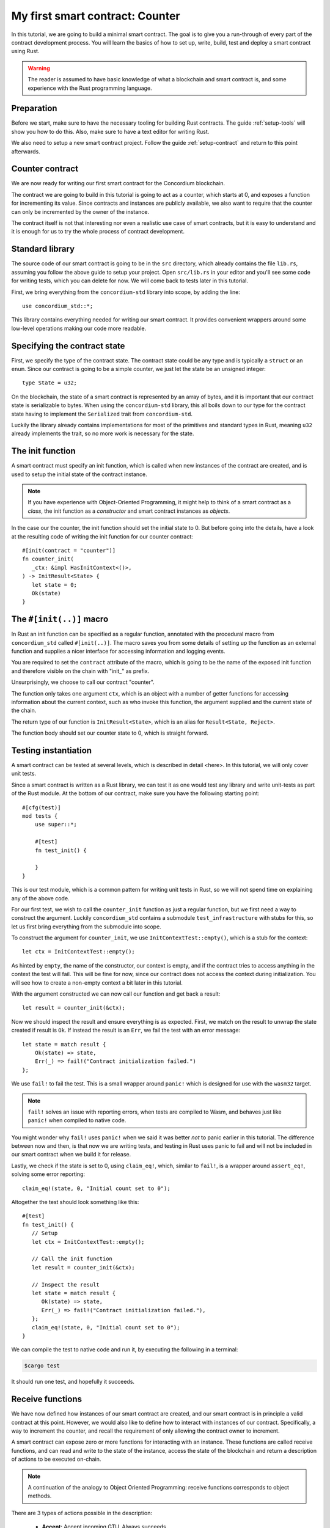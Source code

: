 .. highlight:: rust

.. _first-contract:

================================
My first smart contract: Counter
================================

In this tutorial, we are going to build a minimal smart contract.
The goal is to give you a run-through of every part of the contract development
process.
You will learn the basics of how to set up, write, build, test and deploy a
smart contract using Rust.

.. warning::

   The reader is assumed to have basic knowledge of what a blockchain and smart
   contract is, and some experience with the Rust programming language.

Preparation
===========

Before we start, make sure to have the necessary tooling for building Rust
contracts.
The guide :ref:`setup-tools` will show you how to do this.
Also, make sure to have a text editor for writing Rust.

We also need to setup a new smart contract project.
Follow the guide :ref:`setup-contract` and return to this point afterwards.

Counter contract
================

We are now ready for writing our first smart contract for the Concordium
blockchain.

The contract we are going to build in this tutorial is going to act as a
counter, which starts at 0, and exposes a function for incrementing its value.
Since contracts and instances are publicly available, we also want to require
that the counter can only be incremented by the owner of the instance.

The contract itself is not that interesting nor even a realistic use case of
smart contracts, but it is easy to understand and it is enough for us to try the
whole process of contract development.

Standard library
================

The source code of our smart contract is going to be in the ``src`` directory,
which already contains the file ``lib.rs``, assuming you follow the above guide
to setup your project.
Open ``src/lib.rs`` in your editor and you'll see some code for writing tests,
which you can delete for now. We will come back to tests later in this tutorial.

First, we bring everything from the ``concordium-std`` library into scope,
by adding the line::

   use concordium_std::*;

This library contains everything needed for writing our smart contract.
It provides convenient wrappers around some low-level operations making our code
more readable.

Specifying the contract state
=============================

First, we specify the type of the contract state. The contract state could be
any type and is typically a ``struct`` or an ``enum``.
Since our contract is going to be a simple counter, we just let the state be an
unsigned integer::

   type State = u32;

On the blockchain, the state of a smart contract is represented by an array of
bytes, and it is important that our contract state is serializable to bytes.
When using the ``concordium-std`` library, this all boils down to our type
for the contract state having to implement the ``Serialized`` trait from
``concordium-std``.

Luckily the library already contains implementations for most of the primitives
and standard types in Rust, meaning ``u32`` already implements the trait, so no
more work is necessary for the state.

.. todo::

   Link to more information.

The init function
=====================

A smart contract must specify an init function, which is called when new
instances of the contract are created, and is used to setup the initial state of
the contract instance.

.. note::
   If you have experience with Object-Oriented Programming, it might help to
   think of a smart contract as a *class*, the init function as a
   *constructor* and smart contract instances as *objects*.

In the case our the counter, the init function should set the initial state
to 0.
But before going into the details, have a look at the resulting code of writing
the init function for our counter contract::

   #[init(contract = "counter")]
   fn counter_init(
      _ctx: &impl HasInitContext<()>,
   ) -> InitResult<State> {
      let state = 0;
      Ok(state)
   }

The ``#[init(..)]`` macro
=========================

In Rust an init function can be specified as a regular function, annotated
with the procedural macro from ``concordium_std`` called ``#[init(..)]``.
The macro saves you from some details of setting up the function as an
external function and supplies a nicer interface for accessing information and
logging events.

You are required to set the ``contract`` attribute of the macro, which is going
to be the name of the exposed init function and therefore visible on the
chain with "init\_" as prefix.

Unsurprisingly, we choose to call our contract "counter".

The function only takes one argument ``ctx``, which is an object with a number
of getter functions for accessing information about the current context, such as
who invoke this function, the argument supplied and the current state of the
chain.

The return type of our function is ``InitResult<State>``, which is an alias for
``Result<State, Reject>``.

The function body should set our counter state to 0, which is straight forward.

.. Avoiding black holes
.. ====================
.. As we are not going to specify a way to extract GTU from this contract, the
.. GTU send to an instance of the contract will be trapped.
.. It is easy to create smart contracts, which acts as black holes
.. preventing the GTU send to them from being accessible *ever* again.

.. To prevent this, we let the contract instantiation fail if a non-zero amount
.. is sent to it. We do this with the ``ensure_eq!`` macro, which is given
.. two arguments to compare for equality, if *not* equal it will make the
.. contract reject the instantiation

..     ensure_eq!(amount.micro_gtu, 0);

Testing instantiation
=====================

A smart contract can be tested at several levels, which is described in detail
<here>.
In this tutorial, we will only cover unit tests.

.. todo::

   Insert reference for contract testing

Since a smart contract is written as a Rust library, we can test it as one would
test any library and write unit-tests as part of the Rust module.
At the bottom of our contract, make sure you have the following starting point::

   #[cfg(test)]
   mod tests {
       use super::*;

       #[test]
       fn test_init() {

       }
   }

This is our test module, which is a common pattern for writing unit tests in
Rust, so we will not spend time on explaining any of the above code.

For our first test, we wish to call the ``counter_init`` function as just a
regular function, but we first need a way to construct the argument.
Luckily ``concordium_std`` contains a submodule ``test_infrastructure`` with
stubs for this, so let us first bring everything from the submodule into scope.

.. code-block:: rust
   :emphasize-lines: 4

   #[cfg(test)]
   mod tests {
       use super::*;
       use test_infrastructure::*;

       #[test]
       fn test_init() {

       }
   }

To construct the argument for ``counter_init``, we use
``InitContextTest::empty()``, which is a stub for the context::

   let ctx = InitContextTest::empty();

As hinted by ``empty``, the name of the constructor, our context is empty, and
if the contract tries to access anything in the context the test will fail.
This will be fine for now, since our contract does not access the context during
initialization.
You will see how to create a non-empty context a bit later in this tutorial.

.. The second argument is the amount included with the transfer at
.. initialization.
.. On chain this is represented in microGTU as a ``u64``, but in Rust it is
.. wrapped in a more convenient type for added type-safety.

..     let amount = Amount::from_micro_gtu(0);

.. For the third argument, we need to specify a *logger* and from
.. ``test_infrastructure`` we get the ``LogRecorder`` which collects all the
.. contract event logs into a ``Vec`` that we later can inspect after running
.. our function

..     let mut logger = LogRecorder::init();

.. We will not use the logger for anything in this tutorial, but to learn more
.. see here.


With the argument constructed we can now call our function and get back
a result::

   let result = counter_init(&ctx);

Now we should inspect the result and ensure everything is as expected.
First, we match on the result to unwrap the state created if result is ``Ok``.
If instead the result is an ``Err``, we fail the test with an error message::

   let state = match result {
       Ok(state) => state,
       Err(_) => fail!("Contract initialization failed.")
   };

We use ``fail!`` to fail the test.
This is a small wrapper around ``panic!`` which is designed for use with the
``wasm32`` target.

.. note::

   ``fail!`` solves an issue with reporting errors, when tests are compiled to
   Wasm, and behaves just like ``panic!`` when compiled to native code.


You might wonder why ``fail!`` uses ``panic!`` when we said it was better *not*
to panic earlier in this tutorial.
The difference between now and then, is that now we are writing tests, and
testing in Rust uses panic to fail and will not be included in our smart
contract when we build it for release.

Lastly, we check if the state is set to 0, using ``claim_eq!``, which, similar
to ``fail!``, is a wrapper around ``assert_eq!``, solving some error reporting::

   claim_eq!(state, 0, "Initial count set to 0");

Altogether the test should look something like this::

   #[test]
   fn test_init() {
      // Setup
      let ctx = InitContextTest::empty();

      // Call the init function
      let result = counter_init(&ctx);

      // Inspect the result
      let state = match result {
         Ok(state) => state,
         Err(_) => fail!("Contract initialization failed."),
      };
      claim_eq!(state, 0, "Initial count set to 0");
   }

We can compile the test to native code and run it, by executing the following in
a terminal:

.. code-block:: console

   $cargo test

It should run one test, and hopefully it succeeds.


Receive functions
=====================

We have now defined how instances of our smart contract are created, and our
smart contract is in principle a valid contract at this point.
However, we would also like to define how to interact with instances of our
contract.
Specifically, a way to increment the counter, and recall the requirement of only
allowing the contract owner to increment.

A smart contract can expose zero or more functions for interacting with an
instance.
These functions are called receive functions, and can read and
write to the state of the instance, access the state of the blockchain and
return a description of actions to be executed on-chain.

.. note::

   A continuation of the analogy to Object Oriented Programming:
   receive functions corresponds to object methods.

There are 3 types of actions possible in the description:

   * **Accept**: Accept incoming GTU. Always succeeds.
   * **Simple Transfer**: Transfer some amount of GTU from the balance of the
     smart contract instance to an account.
   * **Send**: Trigger receive function of a smart contract instance, with
     a parameter and an amount of GTU.

and two ways to compose actions:

   * **And**: Runs the first action, if it succeeds runs the second action,
     otherwise results in rejection.
   * **Or**: Runs the first action, **if it fails**, runs the second action,
     otherwise results in success.

Our simple counter contract is only going to use **Accept**, but we refer the
reader to :ref:`contract-instance-actions` for more information on this topic.

Again, have a look at the code before we start explaining things::

   #[receive(contract = "counter", name = "increment")]
   fn contract_receive<A: HasActions>(
      ctx: &impl HasReceiveContext<()>,
      state: &mut State,
   ) -> ReceiveResult<A> {
      // Assertions
      let sender = ctx.sender();
      let owner = ctx.owner();
      ensure!(sender.matches_account(&owner)); // Only the owner can increment.

      // Update the contract state
      *state += 1;

      Ok(A::accept())
   }


The ``#[receive(...)]`` macro
=============================

Specifying receive functions in Rust, can be done using the procedural macro
``#[receive(...)]``, which, like ``#[init(...)]``, sets up an external function
and supplies us with an interface for accessing the context of the chain and for
logging events.
But, unlike the ``#[init(...)]`` macro, the function for ``#[receive(...)]`` is
also supplied with a mutable reference to the current state of the instance.

The macro requires the name of the contract using the ``contract`` attribute,
which should match the name in the corresponding attribute in ``#[init(...)]``
(``counter`` in our case), and a name for this receive function, which we
choose to be ``increment``::

   #[receive(contract = "counter", name = "increment")]

The return type of the function is ``ReceiveResult<A>``, which is an alias for
``Result<A, Reject>``.
Here ``A`` implements ``HasActions``, which exposes functions for creating the
different actions.

.. Again we ensure that *no* amount of GTU was send to the balance of this
.. contract

..     ensure_eq!(amount.micro_gtu, 0); // The amount must be 0.

We ensure only the owner can increment, by checking if the sender is the
owner account.
The sender can be accessed from the context parameter as ``ctx.sender()``, this
returns an address, which is either the address of an account or the address of
a smart contract instance::

   let sender = ctx.sender();

.. note::

   The **Send** action allows contract instances to interact with each other.

The owner can also be accessed through the context by using ``ctx.owner()``,
which will always return an account address, since only accounts can create and
own smart contract instances::

   let owner = ctx.owner();

Using the ``matches_account`` function on the sender address, we can compare it to
an account; the owner, and if the sender is a contract or not the owner account
it results in false, making ``ensure!`` reject the receive function
invocation::

   ensure!(sender.matches_account(&owner)); // Only the owner can increment.

There is also an optional third argument, which is the error to return
*when testing* the contract.
This error message will not be used in the resulting smart contract, when
deployed to the chain, since the protocol of the Concordium blockchain does not
log the error messages of smart contracts rejecting, therefore adding error
messages is only useful when testing.

.. note::

    If you want to reject directly in your smart contract, you should use
    ``bail!`` to terminate early. ``ensure_eq!`` and ``ensure!`` corresponds are
    using ``bail!`` internally. We strongly recommend using these for when the
    intention is to signal a logic error, or malformed input. ``panic!`` and
    equivalents should be reserved for unexpected error conditions. To reduce
    code size as much as possible we recommend using ``concordium_std::trap`` in
    place of ``panic!`` to reduce code size. There is no advantage in the
    unwinding logic that ``panic!`` provides, since this is not observable when
    the contract executes on the chain.

Now that we have ensured the context is right for incrementing the counter, we
just need to update the state::

   *state += 1;

Since increment does not create any actions on-chain, we just result in
**Accept**, which we can create using the ``accept`` function on the generic
``A``::

   Ok(A::accept())

Testing increment
=================

.. code-block:: rust

   #[test]
   fn test_increment() {
       // Setup
       let mut ctx = ReceiveContextTest::empty();
       let owner = AccountAddress([0u8; 32]);
       ctx.set_owner(owner);
       ctx.set_sender(Address::Account(owner));

       let amount = Amount::zero();

       let mut logger = LogRecorder::init();

       let mut state = 0;

       // Call the receive function
       let result : ReceiveResult<ActionsTree> = counter_increment(&ctx, &mut state);

       // Inspect the result
       let actions = match result {
           Ok(actions) => actions,
           Err(_) => fail!("Contract failed, when it should have succeeded."),
       };
       claim_eq!(actions, ActionsTree::Accept, "Contract should only accept");
       claim_eq!(state, 1, "The state should be incremented");
   }
